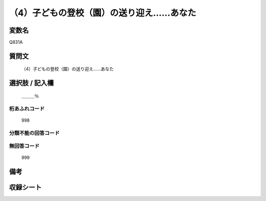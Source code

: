 .. title:: Q831A
.. rst-cllass:: item
====================================================================================================
（4）子どもの登校（園）の送り迎え……あなた
====================================================================================================

.. rst-class:: varname
変数名
==================

Q831A

.. rst-class:: question
質問文
==================


   （4）子どもの登校（園）の送り迎え……あなた



.. rst-class:: answer
選択肢 / 記入欄
======================

  ＿＿＿％



.. rst-class:: overflow
桁あふれコード
-------------------------------
  998


.. rst-class:: not_available
分類不能の回答コード
-------------------------------------
  


.. rst-class:: not_available
無回答コード
-------------------------------------
  999


.. rst-class:: bikou
備考
==================



.. rst-class:: include_sheet
収録シート
=======================================
.. hlist::
   :columns: 3
   
   
   * p1_4
   
   * p4_4
   
   * p7_4
   
   * p9_4
   
   


.. index:: Q831A